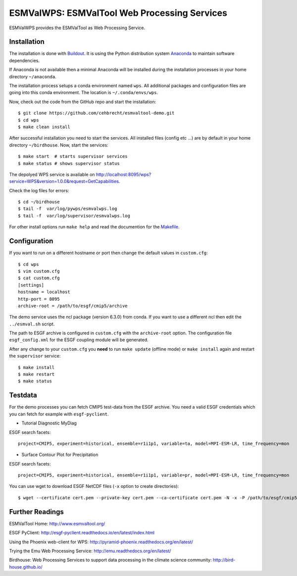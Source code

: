 ESMValWPS: ESMValTool Web Processing Services
=============================================

ESMValWPS provides the ESMValTool as Web Processing Service.

Installation
************

The installation is done with `Buildout <http://www.buildout.org/>`_.
It is using the Python distribution system `Anaconda <http://www.continuum.io/>`_ to maintain software dependencies.

If Anaconda is not available then a minimal Anaconda will be installed during the installation processes in your home directory ``~/anaconda``.

The installation process setups a conda environment named ``wps``. All additional packages and configuration files are going into this conda environment.
The location is ``~/.conda/envs/wps``.

Now, check out the code from the GitHub repo and start the installation::

   $ git clone https://github.com/cehbrecht/esmvaltool-demo.git
   $ cd wps
   $ make clean install

After successful installation you need to start the services. All installed files (config etc ...) are by default in your home directory ``~/birdhouse``. Now, start the services::

   $ make start  # starts supervisor services
   $ make status # shows supervisor status

The depolyed WPS service is available on http://localhost:8095/wps?service=WPS&version=1.0.0&request=GetCapabilities.

Check the log files for errors::

   $ cd ~/birdhouse
   $ tail -f  var/log/pywps/esmvalwps.log
   $ tail -f  var/log/supervisor/esmvalwps.log

For other install options run ``make help`` and read the documention for the `Makefile <http://birdhousebuilderbootstrap.readthedocs.org/en/latest/>`_.


Configuration
*************

If you want to run on a different hostname or port then change the default values in ``custom.cfg``::

   $ cd wps
   $ vim custom.cfg
   $ cat custom.cfg
   [settings]
   hostname = localhost
   http-port = 8095
   archive-root = /path/to/esgf/cmip5/archive


The demo service uses the ncl package (version 6.3.0) from conda. If you want to use a different ncl then edit the ``../esmval.sh`` script.

The path to ESGF archive is configured in ``custom.cfg`` with the ``archive-root`` option.
The configuration file ``esgf_config.xml`` for the ESGF coupling module will be generated.

After any change to your ``custom.cfg`` you **need** to run ``make update`` (offline mode) or ``make install`` again
and restart the ``supervisor`` service::

  $ make install
  $ make restart
  $ make status

Testdata
********

For the demo processes you can fetch CMIP5 test-data from the ESGF archive.
You need a valid ESGF credentials which you can fetch for example with ``esgf-pyclient``.

* Tutorial Diagnostic MyDiag

ESGF search facets::

    project=CMIP5, experiment=historical, ensemble=r1i1p1, variable=ta, model=MPI-ESM-LR, time_frequency=mon

* Surface Contour Plot for Precipitation

ESGF search facets::

    project=CMIP5, experiment=historical, ensemble=r1i1p1, variable=pr, model=MPI-ESM-LR, time_frequency=mon

You can use wget to download ESGF NetCDF files (``-x`` option to create directories)::

    $ wget --certificate cert.pem --private-key cert.pem --ca-certificate cert.pem -N -x -P /path/to/esgf/cmip5/archive


Further Readings
****************

ESMValTool Home:
http://www.esmvaltool.org/

ESGF PyClient:
http://esgf-pyclient.readthedocs.io/en/latest/index.html

Using the Phoenix web-client for WPS:
http://pyramid-phoenix.readthedocs.org/en/latest/

Trying the Emu Web Processing Service:
http://emu.readthedocs.org/en/latest/

Birdhouse: Web Processing Services to support data processing in the climate science community:
http://bird-house.github.io/
